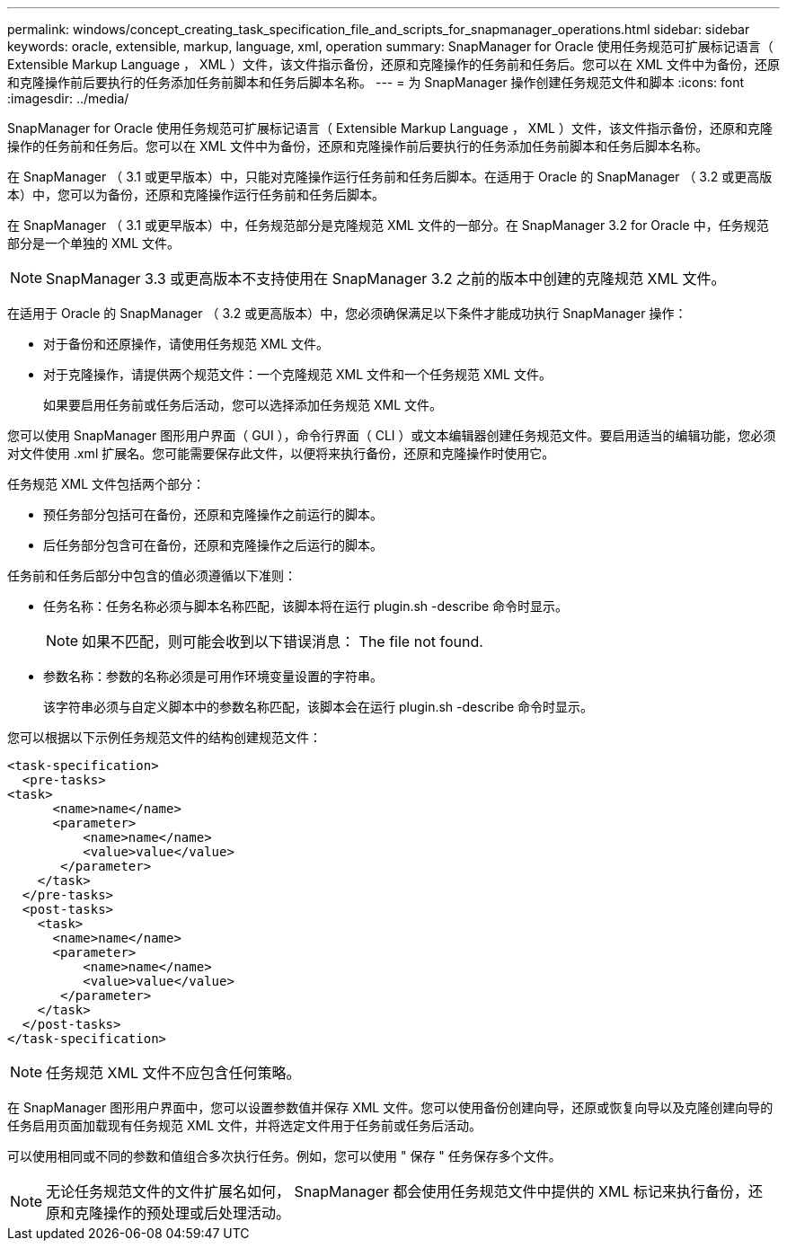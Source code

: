 ---
permalink: windows/concept_creating_task_specification_file_and_scripts_for_snapmanager_operations.html 
sidebar: sidebar 
keywords: oracle, extensible, markup, language, xml, operation 
summary: SnapManager for Oracle 使用任务规范可扩展标记语言（ Extensible Markup Language ， XML ）文件，该文件指示备份，还原和克隆操作的任务前和任务后。您可以在 XML 文件中为备份，还原和克隆操作前后要执行的任务添加任务前脚本和任务后脚本名称。 
---
= 为 SnapManager 操作创建任务规范文件和脚本
:icons: font
:imagesdir: ../media/


[role="lead"]
SnapManager for Oracle 使用任务规范可扩展标记语言（ Extensible Markup Language ， XML ）文件，该文件指示备份，还原和克隆操作的任务前和任务后。您可以在 XML 文件中为备份，还原和克隆操作前后要执行的任务添加任务前脚本和任务后脚本名称。

在 SnapManager （ 3.1 或更早版本）中，只能对克隆操作运行任务前和任务后脚本。在适用于 Oracle 的 SnapManager （ 3.2 或更高版本）中，您可以为备份，还原和克隆操作运行任务前和任务后脚本。

在 SnapManager （ 3.1 或更早版本）中，任务规范部分是克隆规范 XML 文件的一部分。在 SnapManager 3.2 for Oracle 中，任务规范部分是一个单独的 XML 文件。


NOTE: SnapManager 3.3 或更高版本不支持使用在 SnapManager 3.2 之前的版本中创建的克隆规范 XML 文件。

在适用于 Oracle 的 SnapManager （ 3.2 或更高版本）中，您必须确保满足以下条件才能成功执行 SnapManager 操作：

* 对于备份和还原操作，请使用任务规范 XML 文件。
* 对于克隆操作，请提供两个规范文件：一个克隆规范 XML 文件和一个任务规范 XML 文件。
+
如果要启用任务前或任务后活动，您可以选择添加任务规范 XML 文件。



您可以使用 SnapManager 图形用户界面（ GUI ），命令行界面（ CLI ）或文本编辑器创建任务规范文件。要启用适当的编辑功能，您必须对文件使用 .xml 扩展名。您可能需要保存此文件，以便将来执行备份，还原和克隆操作时使用它。

任务规范 XML 文件包括两个部分：

* 预任务部分包括可在备份，还原和克隆操作之前运行的脚本。
* 后任务部分包含可在备份，还原和克隆操作之后运行的脚本。


任务前和任务后部分中包含的值必须遵循以下准则：

* 任务名称：任务名称必须与脚本名称匹配，该脚本将在运行 plugin.sh -describe 命令时显示。
+

NOTE: 如果不匹配，则可能会收到以下错误消息： The file not found.

* 参数名称：参数的名称必须是可用作环境变量设置的字符串。
+
该字符串必须与自定义脚本中的参数名称匹配，该脚本会在运行 plugin.sh -describe 命令时显示。



您可以根据以下示例任务规范文件的结构创建规范文件：

[listing]
----

<task-specification>
  <pre-tasks>
<task>
      <name>name</name>
      <parameter>
          <name>name</name>
          <value>value</value>
       </parameter>
    </task>
  </pre-tasks>
  <post-tasks>
    <task>
      <name>name</name>
      <parameter>
          <name>name</name>
          <value>value</value>
       </parameter>
    </task>
  </post-tasks>
</task-specification>
----

NOTE: 任务规范 XML 文件不应包含任何策略。

在 SnapManager 图形用户界面中，您可以设置参数值并保存 XML 文件。您可以使用备份创建向导，还原或恢复向导以及克隆创建向导的任务启用页面加载现有任务规范 XML 文件，并将选定文件用于任务前或任务后活动。

可以使用相同或不同的参数和值组合多次执行任务。例如，您可以使用 " 保存 " 任务保存多个文件。


NOTE: 无论任务规范文件的文件扩展名如何， SnapManager 都会使用任务规范文件中提供的 XML 标记来执行备份，还原和克隆操作的预处理或后处理活动。
